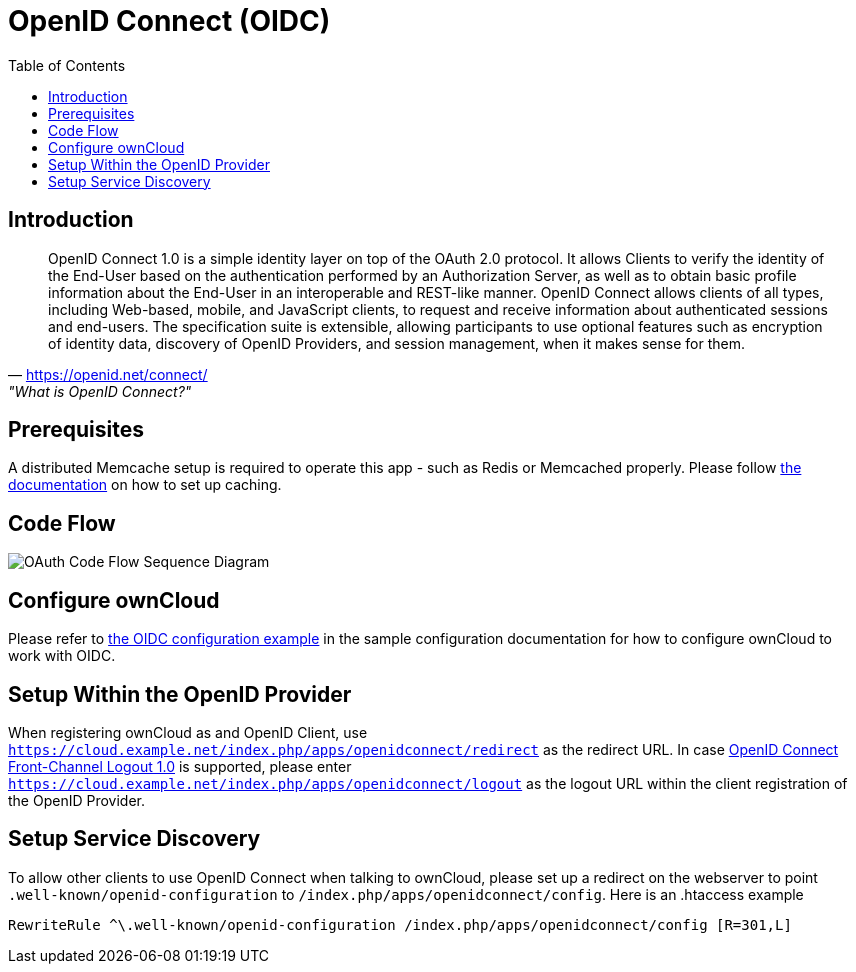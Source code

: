 = OpenID Connect (OIDC)
:toc: right
:toclevel: 2
:openid-connect-frontchannel-logout-url: https://openid.net/specs/openid-connect-frontchannel-1_0.html
:openid-connect-url: https://openid.net/connect/

== Introduction

"OpenID Connect 1.0 is a simple identity layer on top of the OAuth 2.0 protocol. It allows Clients to verify the identity of the End-User based on the authentication performed by an Authorization Server, as well as to obtain basic profile information about the End-User in an interoperable and REST-like manner.
OpenID Connect allows clients of all types, including Web-based, mobile, and JavaScript clients, to request and receive information about authenticated sessions and end-users. The specification suite is extensible, allowing participants to use optional features such as encryption of identity data, discovery of OpenID Providers, and session management, when it makes sense for them."
-- {openid-connect-url}, "What is OpenID Connect?"

== Prerequisites

A distributed Memcache setup is required to operate this app - such as Redis or Memcached properly.
Please follow xref:configuration/server/caching_configuration.adoc[the documentation] on how to set up caching.

== Code Flow

image::configuration/user/oidc/OAuth-code-flow-sequence-diagram.png[OAuth Code Flow Sequence Diagram]

== Configure ownCloud

Please refer to xref:configuration/server/config_sample_php_parameters.adoc#oidc-configuration[the OIDC configuration example] in the sample configuration documentation for how to configure ownCloud to work with OIDC.

== Setup Within the OpenID Provider

When registering ownCloud as and OpenID Client, use `https://cloud.example.net/index.php/apps/openidconnect/redirect` as the redirect URL.
In case {openid-connect-frontchannel-logout-url}[OpenID Connect Front-Channel Logout 1.0] is supported, please enter `https://cloud.example.net/index.php/apps/openidconnect/logout` as the logout URL within the client registration of the OpenID Provider.

== Setup Service Discovery

To allow other clients to use OpenID Connect when talking to ownCloud, please set up a redirect on the webserver to point `.well-known/openid-configuration` to `/index.php/apps/openidconnect/config`.
Here is an .htaccess example

[source]
----
RewriteRule ^\.well-known/openid-configuration /index.php/apps/openidconnect/config [R=301,L]
----

//== Integration with different IdPs
// (e.g., Ping Identity / Kopano Konnect / Keycloak)

//How to integrate OIDC with ownCloud clients
// Current iOS on AppStore is usable for testing
// Desktop client daily builds can be used for testing

//== Supported Cyphers - Technical Detail on Integration With Different IdPs

//== Integration 
// Recommend consulting

//== SAML migration
// Recommend consulting

//== The OAuth2 and OIDC apps are mutually exclusive before version 0.4.4 of the OAuth2 app 

//== Deployment, Configuration and Test Setup
